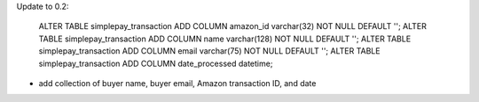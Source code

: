 
Update to 0.2:

	ALTER TABLE simplepay_transaction ADD COLUMN amazon_id varchar(32) NOT NULL DEFAULT '';
	ALTER TABLE simplepay_transaction ADD COLUMN name varchar(128) NOT NULL DEFAULT '';
	ALTER TABLE simplepay_transaction ADD COLUMN email varchar(75) NOT NULL DEFAULT '';
	ALTER TABLE simplepay_transaction ADD COLUMN date_processed datetime;

* add collection of buyer name, buyer email, Amazon transaction ID, and date